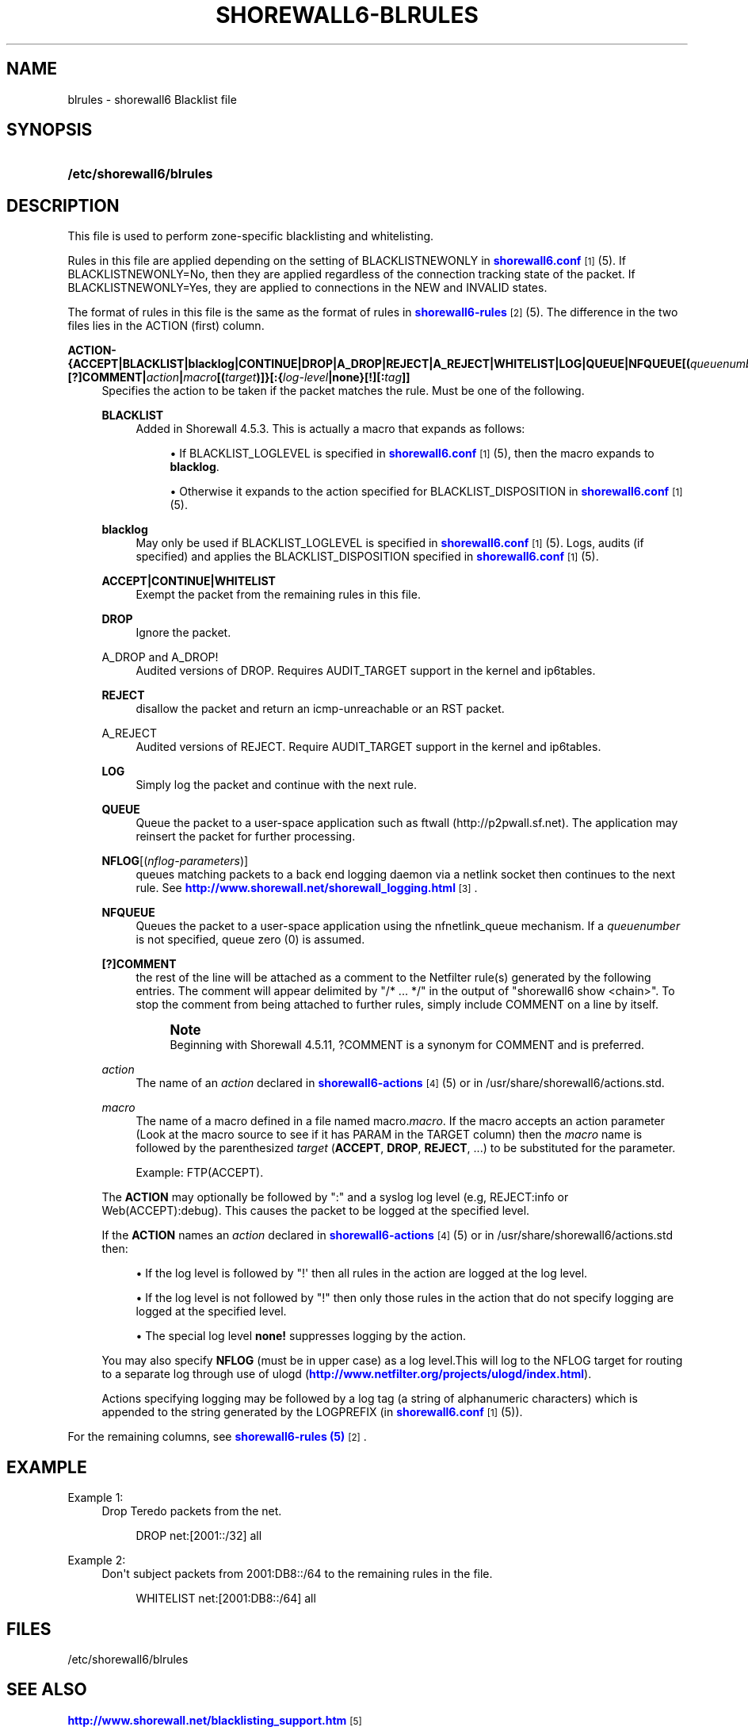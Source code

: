 '\" t
.\"     Title: shorewall6-blrules
.\"    Author: [FIXME: author] [see http://docbook.sf.net/el/author]
.\" Generator: DocBook XSL Stylesheets v1.76.1 <http://docbook.sf.net/>
.\"      Date: 10/10/2014
.\"    Manual: Configuration Files
.\"    Source: Configuration Files
.\"  Language: English
.\"
.TH "SHOREWALL6\-BLRULES" "5" "10/10/2014" "Configuration Files" "Configuration Files"
.\" -----------------------------------------------------------------
.\" * Define some portability stuff
.\" -----------------------------------------------------------------
.\" ~~~~~~~~~~~~~~~~~~~~~~~~~~~~~~~~~~~~~~~~~~~~~~~~~~~~~~~~~~~~~~~~~
.\" http://bugs.debian.org/507673
.\" http://lists.gnu.org/archive/html/groff/2009-02/msg00013.html
.\" ~~~~~~~~~~~~~~~~~~~~~~~~~~~~~~~~~~~~~~~~~~~~~~~~~~~~~~~~~~~~~~~~~
.ie \n(.g .ds Aq \(aq
.el       .ds Aq '
.\" -----------------------------------------------------------------
.\" * set default formatting
.\" -----------------------------------------------------------------
.\" disable hyphenation
.nh
.\" disable justification (adjust text to left margin only)
.ad l
.\" -----------------------------------------------------------------
.\" * MAIN CONTENT STARTS HERE *
.\" -----------------------------------------------------------------
.SH "NAME"
blrules \- shorewall6 Blacklist file
.SH "SYNOPSIS"
.HP \w'\fB/etc/shorewall6/blrules\fR\ 'u
\fB/etc/shorewall6/blrules\fR
.SH "DESCRIPTION"
.PP
This file is used to perform zone\-specific blacklisting and whitelisting\&.
.PP
Rules in this file are applied depending on the setting of BLACKLISTNEWONLY in
\m[blue]\fBshorewall6\&.conf\fR\m[]\&\s-2\u[1]\d\s+2(5)\&. If BLACKLISTNEWONLY=No, then they are applied regardless of the connection tracking state of the packet\&. If BLACKLISTNEWONLY=Yes, they are applied to connections in the NEW and INVALID states\&.
.PP
The format of rules in this file is the same as the format of rules in
\m[blue]\fBshorewall6\-rules\fR\m[]\&\s-2\u[2]\d\s+2(5)\&. The difference in the two files lies in the ACTION (first) column\&.
.PP
\fBACTION\- {\fR\fB\fBACCEPT\fR\fR\fB|BLACKLIST|blacklog|CONTINUE|DROP|A_DROP|REJECT|A_REJECT|\fR\fB\fBWHITELIST\fR\fR\fB|\fR\fB\fBLOG\fR\fR\fB|\fR\fB\fBQUEUE\fR\fR\fB|\fR\fB\fBNFQUEUE\fR\fR\fB[\fR\fB\fB(\fR\fR\fB\fIqueuenumber\fR\fR\fB\fB)\fR\fR\fB]\fR\fB\fB|[?]COMMENT\fR\fR\fB|\fR\fB\fIaction\fR\fR\fB|\fR\fB\fImacro\fR\fR\fB[\fR\fB\fB(\fR\fR\fB\fItarget\fR\fR\fB\fB)\fR\fR\fB]}\fR\fB\fB[:\fR\fR\fB{\fR\fB\fIlog\-level\fR\fR\fB|\fR\fB\fBnone\fR\fR\fB}[\fR\fB\fB\fB!\fR\fR\fR\fB][\fR\fB\fB:\fR\fR\fB\fItag\fR\fR\fB]]\fR
.RS 4
Specifies the action to be taken if the packet matches the rule\&. Must be one of the following\&.
.PP
\fBBLACKLIST\fR
.RS 4
Added in Shorewall 4\&.5\&.3\&. This is actually a macro that expands as follows:
.sp
.RS 4
.ie n \{\
\h'-04'\(bu\h'+03'\c
.\}
.el \{\
.sp -1
.IP \(bu 2.3
.\}
If BLACKLIST_LOGLEVEL is specified in
\m[blue]\fBshorewall6\&.conf\fR\m[]\&\s-2\u[1]\d\s+2(5), then the macro expands to
\fBblacklog\fR\&.
.RE
.sp
.RS 4
.ie n \{\
\h'-04'\(bu\h'+03'\c
.\}
.el \{\
.sp -1
.IP \(bu 2.3
.\}
Otherwise it expands to the action specified for BLACKLIST_DISPOSITION in
\m[blue]\fBshorewall6\&.conf\fR\m[]\&\s-2\u[1]\d\s+2(5)\&.
.RE
.RE
.PP
\fBblacklog\fR
.RS 4
May only be used if BLACKLIST_LOGLEVEL is specified in
\m[blue]\fBshorewall6\&.conf\fR\m[]\&\s-2\u[1]\d\s+2(5)\&. Logs, audits (if specified) and applies the BLACKLIST_DISPOSITION specified in
\m[blue]\fBshorewall6\&.conf\fR\m[]\&\s-2\u[1]\d\s+2
(5)\&.
.RE
.PP
\fBACCEPT|CONTINUE|WHITELIST\fR
.RS 4
Exempt the packet from the remaining rules in this file\&.
.RE
.PP
\fBDROP\fR
.RS 4
Ignore the packet\&.
.RE
.PP
A_DROP and A_DROP!
.RS 4
Audited versions of DROP\&. Requires AUDIT_TARGET support in the kernel and ip6tables\&.
.RE
.PP
\fBREJECT\fR
.RS 4
disallow the packet and return an icmp\-unreachable or an RST packet\&.
.RE
.PP
A_REJECT
.RS 4
Audited versions of REJECT\&. Require AUDIT_TARGET support in the kernel and ip6tables\&.
.RE
.PP
\fBLOG\fR
.RS 4
Simply log the packet and continue with the next rule\&.
.RE
.PP
\fBQUEUE\fR
.RS 4
Queue the packet to a user\-space application such as ftwall (http://p2pwall\&.sf\&.net)\&. The application may reinsert the packet for further processing\&.
.RE
.PP
\fBNFLOG\fR[(\fInflog\-parameters\fR)]
.RS 4
queues matching packets to a back end logging daemon via a netlink socket then continues to the next rule\&. See
\m[blue]\fBhttp://www\&.shorewall\&.net/shorewall_logging\&.html\fR\m[]\&\s-2\u[3]\d\s+2\&.
.RE
.PP
\fBNFQUEUE\fR
.RS 4
Queues the packet to a user\-space application using the nfnetlink_queue mechanism\&. If a
\fIqueuenumber\fR
is not specified, queue zero (0) is assumed\&.
.RE
.PP
\fB[?]COMMENT\fR
.RS 4
the rest of the line will be attached as a comment to the Netfilter rule(s) generated by the following entries\&. The comment will appear delimited by "/* \&.\&.\&. */" in the output of "shorewall6 show <chain>"\&. To stop the comment from being attached to further rules, simply include COMMENT on a line by itself\&.
.if n \{\
.sp
.\}
.RS 4
.it 1 an-trap
.nr an-no-space-flag 1
.nr an-break-flag 1
.br
.ps +1
\fBNote\fR
.ps -1
.br
Beginning with Shorewall 4\&.5\&.11, ?COMMENT is a synonym for COMMENT and is preferred\&.
.sp .5v
.RE
.RE
.PP
\fIaction\fR
.RS 4
The name of an
\fIaction\fR
declared in
\m[blue]\fBshorewall6\-actions\fR\m[]\&\s-2\u[4]\d\s+2(5) or in /usr/share/shorewall6/actions\&.std\&.
.RE
.PP
\fImacro\fR
.RS 4
The name of a macro defined in a file named macro\&.\fImacro\fR\&. If the macro accepts an action parameter (Look at the macro source to see if it has PARAM in the TARGET column) then the
\fImacro\fR
name is followed by the parenthesized
\fItarget\fR
(\fBACCEPT\fR,
\fBDROP\fR,
\fBREJECT\fR, \&.\&.\&.) to be substituted for the parameter\&.
.sp
Example: FTP(ACCEPT)\&.
.RE
.sp
The
\fBACTION\fR
may optionally be followed by ":" and a syslog log level (e\&.g, REJECT:info or Web(ACCEPT):debug)\&. This causes the packet to be logged at the specified level\&.
.sp
If the
\fBACTION\fR
names an
\fIaction\fR
declared in
\m[blue]\fBshorewall6\-actions\fR\m[]\&\s-2\u[4]\d\s+2(5) or in /usr/share/shorewall6/actions\&.std then:
.sp
.RS 4
.ie n \{\
\h'-04'\(bu\h'+03'\c
.\}
.el \{\
.sp -1
.IP \(bu 2.3
.\}
If the log level is followed by "!\*(Aq then all rules in the action are logged at the log level\&.
.RE
.sp
.RS 4
.ie n \{\
\h'-04'\(bu\h'+03'\c
.\}
.el \{\
.sp -1
.IP \(bu 2.3
.\}
If the log level is not followed by "!" then only those rules in the action that do not specify logging are logged at the specified level\&.
.RE
.sp
.RS 4
.ie n \{\
\h'-04'\(bu\h'+03'\c
.\}
.el \{\
.sp -1
.IP \(bu 2.3
.\}
The special log level
\fBnone!\fR
suppresses logging by the action\&.
.RE
.sp
You may also specify
\fBNFLOG\fR
(must be in upper case) as a log level\&.This will log to the NFLOG target for routing to a separate log through use of ulogd (\m[blue]\fBhttp://www\&.netfilter\&.org/projects/ulogd/index\&.html\fR\m[])\&.
.sp
Actions specifying logging may be followed by a log tag (a string of alphanumeric characters) which is appended to the string generated by the LOGPREFIX (in
\m[blue]\fBshorewall6\&.conf\fR\m[]\&\s-2\u[1]\d\s+2(5))\&.
.RE
.PP
For the remaining columns, see
\m[blue]\fBshorewall6\-rules (5)\fR\m[]\&\s-2\u[2]\d\s+2\&.
.SH "EXAMPLE"
.PP
Example 1:
.RS 4
Drop Teredo packets from the net\&.
.sp
.if n \{\
.RS 4
.\}
.nf
DROP          net:[2001::/32]            all
.fi
.if n \{\
.RE
.\}
.RE
.PP
Example 2:
.RS 4
Don\*(Aqt subject packets from 2001:DB8::/64 to the remaining rules in the file\&.
.sp
.if n \{\
.RS 4
.\}
.nf
WHITELIST     net:[2001:DB8::/64]        all
.fi
.if n \{\
.RE
.\}
.RE
.SH "FILES"
.PP
/etc/shorewall6/blrules
.SH "SEE ALSO"
.PP
\m[blue]\fBhttp://www\&.shorewall\&.net/blacklisting_support\&.htm\fR\m[]\&\s-2\u[5]\d\s+2
.PP
\m[blue]\fBhttp://www\&.shorewall\&.net/configuration_file_basics\&.htm#Pairs\fR\m[]\&\s-2\u[6]\d\s+2
.PP
shorewall6(8), shorewall6\-accounting(5), shorewall6\-actions(5), shorewall6\-hosts(5), shorewall6\-interfaces(5), shorewall6\-maclist(5), shorewall6\-netmap(5),shorewall6\-params(5), shorewall6\-policy(5), shorewall6\-providers(5), shorewall6\-rtrules(5), shorewall6\-routestopped(5), shorewall6\-rules(5), shorewall6\&.conf(5), shorewall6\-secmarks(5), shorewall6\-tcclasses(5), shorewall6\-tcdevices(5), shorewall6\-mangle(5), shorewall6\-tos(5), shorewall6\-tunnels(5), shorewall6\-zones(5)
.SH "NOTES"
.IP " 1." 4
shorewall6.conf
.RS 4
\%http://www.shorewall.net/manpages6/shorewall6.conf.html
.RE
.IP " 2." 4
shorewall6-rules
.RS 4
\%http://www.shorewall.net/manpages6/shorewall6-rules.html
.RE
.IP " 3." 4
http://www.shorewall.net/shorewall_logging.html
.RS 4
\%http://www.shorewall.net/shorewall.logging.html
.RE
.IP " 4." 4
shorewall6-actions
.RS 4
\%http://www.shorewall.net/manpages6/shorewall6-actions.html
.RE
.IP " 5." 4
http://www.shorewall.net/blacklisting_support.htm
.RS 4
\%http://www.shorewall.net/blacklisting_support.htm
.RE
.IP " 6." 4
http://www.shorewall.net/configuration_file_basics.htm#Pairs
.RS 4
\%http://www.shorewall.net/configuration_file_basics.htm#Pairs
.RE

